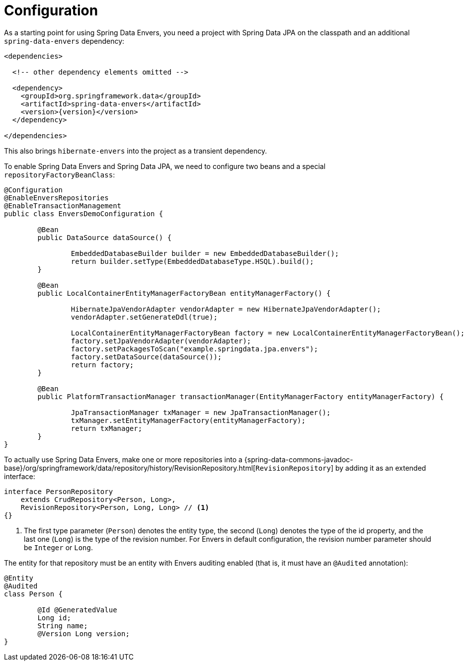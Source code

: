 [[envers.configuration]]
= Configuration

As a starting point for using Spring Data Envers, you need a project with Spring Data JPA on the classpath and an additional `spring-data-envers` dependency:

====
[source,xml,subs="+attributes"]
----
<dependencies>

  <!-- other dependency elements omitted -->

  <dependency>
    <groupId>org.springframework.data</groupId>
    <artifactId>spring-data-envers</artifactId>
    <version>{version}</version>
  </dependency>

</dependencies>
----
====

This also brings `hibernate-envers` into the project as a transient dependency.

To enable Spring Data Envers and Spring Data JPA, we need to configure two beans and a special `repositoryFactoryBeanClass`:

====
[source,java]
----
@Configuration
@EnableEnversRepositories
@EnableTransactionManagement
public class EnversDemoConfiguration {

	@Bean
	public DataSource dataSource() {

		EmbeddedDatabaseBuilder builder = new EmbeddedDatabaseBuilder();
		return builder.setType(EmbeddedDatabaseType.HSQL).build();
	}

	@Bean
	public LocalContainerEntityManagerFactoryBean entityManagerFactory() {

		HibernateJpaVendorAdapter vendorAdapter = new HibernateJpaVendorAdapter();
		vendorAdapter.setGenerateDdl(true);

		LocalContainerEntityManagerFactoryBean factory = new LocalContainerEntityManagerFactoryBean();
		factory.setJpaVendorAdapter(vendorAdapter);
		factory.setPackagesToScan("example.springdata.jpa.envers");
		factory.setDataSource(dataSource());
		return factory;
	}

	@Bean
	public PlatformTransactionManager transactionManager(EntityManagerFactory entityManagerFactory) {

		JpaTransactionManager txManager = new JpaTransactionManager();
		txManager.setEntityManagerFactory(entityManagerFactory);
		return txManager;
	}
}
----
====

To actually use Spring Data Envers, make one or more repositories into a {spring-data-commons-javadoc-base}/org/springframework/data/repository/history/RevisionRepository.html[`RevisionRepository`] by adding it as an extended interface:

====
[source,java]
----
interface PersonRepository
    extends CrudRepository<Person, Long>,
    RevisionRepository<Person, Long, Long> // <1>
{}
----
<1> The first type parameter (`Person`) denotes the entity type, the second (`Long`) denotes the type of the id property, and the last one (`Long`) is the type of the revision number.
For Envers in default configuration, the revision number parameter should be `Integer` or `Long`.
====

The entity for that repository must be an entity with Envers auditing enabled (that is, it must have an `@Audited` annotation):

====
[source,java]
----
@Entity
@Audited
class Person {

	@Id @GeneratedValue
	Long id;
	String name;
	@Version Long version;
}
----
====
